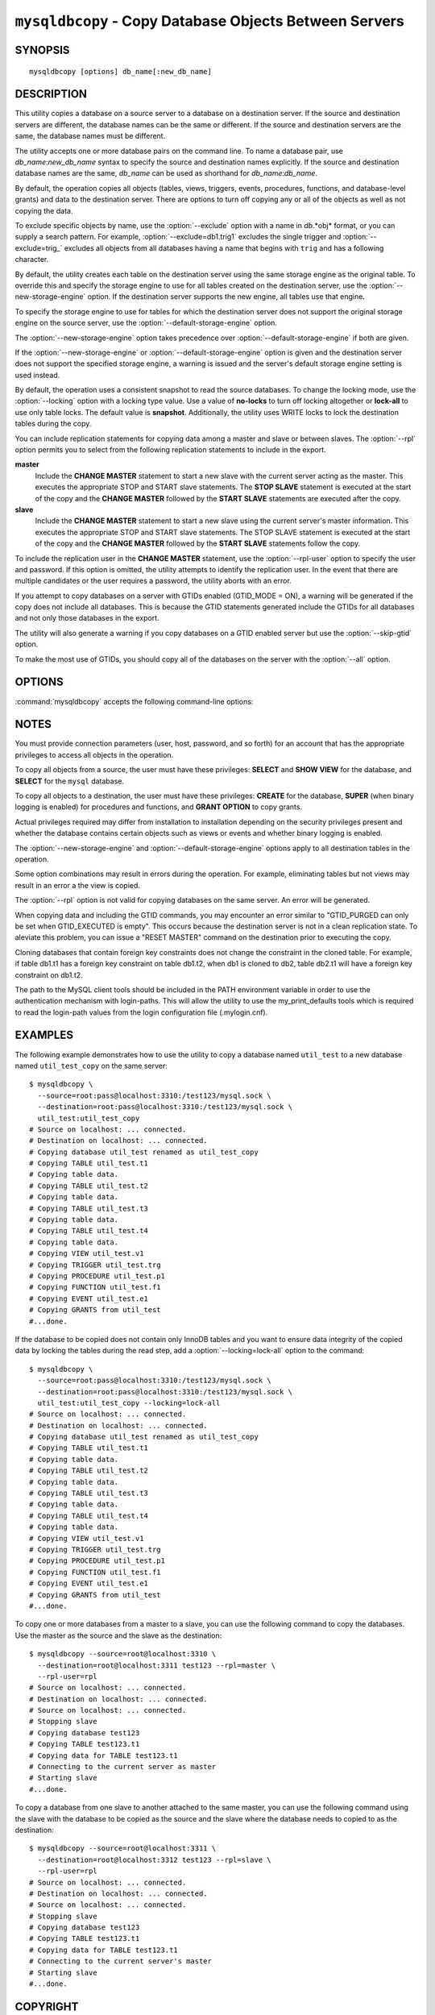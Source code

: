 .. _`mysqldbcopy`:

#######################################################
``mysqldbcopy`` - Copy Database Objects Between Servers
#######################################################

SYNOPSIS
--------

::

 mysqldbcopy [options] db_name[:new_db_name]

DESCRIPTION
-----------

This utility copies a database on a source server to a database on a
destination server. If the source and destination servers are different, the
database names can be the same or different. If the source and destination
servers are the same, the database names must be different.

The utility accepts one or more database pairs on the command line. To name a
database pair, use *db_name*:*new_db_name* syntax to specify the source and
destination names explicitly. If the source and destination database names are
the same, *db_name* can be used as shorthand for *db_name*:*db_name*.

By default, the operation copies all objects (tables, views, triggers,
events, procedures, functions, and database-level grants) and data to the
destination server.  There are options to turn off copying any or all of the
objects as well as not copying the data.

To exclude specific objects by name, use the :option:`--exclude` option with
a name in *db*.*obj* format, or you can supply a search pattern. For example,
:option:`--exclude=db1.trig1` excludes the single trigger and
:option:`--exclude=trig_` excludes all objects from all databases having a
name that begins with ``trig`` and has a following character.

By default, the utility creates each table on the destination server using
the same storage engine as the original table.  To override this and specify
the storage engine to use for all tables created on the destination server,
use the :option:`--new-storage-engine` option. If the destination server
supports the new engine, all tables use that engine.

To specify the storage engine to use for tables for which the destination
server does not support the original storage engine on the source server,
use the :option:`--default-storage-engine` option.

The :option:`--new-storage-engine` option takes precedence over
:option:`--default-storage-engine` if both are given.

If the :option:`--new-storage-engine` or :option:`--default-storage-engine`
option is given and the destination server does not support the
specified storage engine, a warning is issued and the server's default storage
engine setting is used instead.

By default, the operation uses a consistent snapshot to read the source
databases. To change the locking mode, use the :option:`--locking` option
with a locking type value.  Use a value of **no-locks** to turn off locking
altogether or **lock-all** to use only table locks. The default value is
**snapshot**. Additionally, the utility uses WRITE locks to lock the
destination tables during the copy.

You can include replication statements for copying data among a master and
slave or between slaves. The :option:`--rpl` option permits you to select
from the following replication statements to include in the export.

**master**
  Include the **CHANGE MASTER** statement to start a new slave with the current
  server acting as the master. This executes the appropriate STOP and START
  slave statements. The **STOP SLAVE** statement is executed at the start of
  the copy and the **CHANGE MASTER** followed by the **START SLAVE** statements
  are executed after the copy.
    
**slave**
  Include the **CHANGE MASTER** statement to start a new slave using the
  current server's master information. This executes the appropriate STOP and
  START slave statements. The STOP SLAVE statement is executed at the start of
  the copy and the **CHANGE MASTER** followed by the **START SLAVE** statements
  follow the copy.
  
To include the replication user in the **CHANGE MASTER** statement,
use the :option:`--rpl-user` option to specify the user and password. If
this option is omitted, the utility attempts to identify the replication
user. In the event that there are multiple candidates or the user requires a
password, the utility aborts with an error.

If you attempt to copy databases on a server with GTIDs enabled (GTID_MODE
= ON), a warning will be generated if the copy does not include all
databases. This is because the GTID statements generated include the GTIDs
for all databases and not only those databases in the export.

The utility will also generate a warning if you copy databases on a GTID
enabled server but use the :option:`--skip-gtid` option.

To make the most use of GTIDs, you should copy all of the databases on the
server with the :option:`--all` option.

OPTIONS
-------

:command:`mysqldbcopy` accepts the following command-line options:

.. option:: --help

   Display a help message and exit.

.. option:: --default-storage-engine=<def_engine>

   The engine to use for tables if the destination server does not support
   the original storage engine on the source server.

.. option:: --destination=<destination>

   Connection information for the destination server in the format:
   <*user*>[:<*passwd*>]@<*host*>[:<*port*>][:<*socket*>] or 
   <*login-path*>[:<*port*>][:<*socket*>] (where <*passwd*> is optional and 
   either <*port*> or <*socket*> must be provided).

.. option:: --exclude=<exclude>, -x<exclude>

   Exclude one or more objects from the operation using either a specific name
   such as db1.t1 or a search pattern.  Use this option multiple times
   to specify multiple exclusions. By default, patterns use **LIKE** matching.
   With the :option:`--regexp` option, patterns use **REGEXP** matching.

   This option does not apply to grants.

.. option:: --force

   Drop each database to be copied if exists before copying anything into
   it. Without this option, an error occurs if you attempt to copy objects
   into an existing database.
   
.. option:: --locking=<locking>

   Choose the lock type for the operation. Permitted lock values are
   **no-locks** (do not use any table locks), **lock-all** (use table locks
   but no transaction and no consistent read), and **snaphot** (consistent
   read using a single transaction). The default is **snapshot**.

.. option::  --new-storage-engine=<new_engine>

   The engine to use for all tables created on the destination server.

.. option:: --quiet, -q

   Turn off all messages for quiet execution.

.. option:: --regexp, --basic-regexp, -G

   Perform pattern matches using the **REGEXP** operator. The default is
   to use **LIKE** for matching.

.. option:: --rpl=<dump_option>, --replication=<dump_option>

   Include replication information. Permitted values are **master** (include
   the **CHANGE MASTER** statement using the source server as the master),
   **slave** (include the **CHANGE MASTER** statement using the destination
   server's master information), and **both** (include the **master** and
   **slave** options where applicable).

.. option:: --rpl-user=<replication_user>

   The user and password for the replication user requirement, in the form:  
   <*user*>[:<*password*>] or <*login-path*>. E.g. rpl:passwd
   Default = None.

.. option:: --skip-gtid

   Skip creation and execution of GTID statements during the copy operation.

.. option:: --skip=<objects>

   Specify objects to skip in the operation as a comma-separated list
   (no spaces). Permitted values are **CREATE_DB**, **DATA**, **EVENTS**,
   **FUNCTIONS**, **GRANTS**, **PROCEDURES**, **TABLES**, **TRIGGERS**,
   and **VIEWS**.

.. option:: --source=<source>

   Connection information for the source server in the format:
   <*user*>[:<*passwd*>]@<*host*>[:<*port*>][:<*socket*>] or 
   <*login-path*>[:<*port*>][:<*socket*>] (where <*passwd*> is optional and 
   either <*port*> or <*socket*> must be provided).

.. option:: --threads

    Use multiple threads for cross-server copy. The default is 1.

.. option:: --verbose, -v

   Specify how much information to display. Use this option
   multiple times to increase the amount of information.  For example,
   :option:`-v` = verbose, :option:`-vv` = more verbose, :option:`-vvv` =
   debug.

.. option:: --version

   Display version information and exit.


.. _mysqldbcopy-notes:

NOTES
-----

You must provide connection parameters (user, host, password, and
so forth) for an account that has the appropriate privileges to
access all objects in the operation.

To copy all objects from a source, the user must have these privileges:
**SELECT** and **SHOW VIEW** for the database, and **SELECT** for the
``mysql`` database.

To copy all objects to a destination, the user must have these privileges:
**CREATE** for the database, **SUPER** (when binary logging is enabled) for
procedures and functions, and **GRANT OPTION** to copy grants.

Actual privileges required may differ from installation to installation
depending on the security privileges present and whether the database
contains certain objects such as views or events and whether binary
logging is enabled.

The :option:`--new-storage-engine` and :option:`--default-storage-engine`
options apply to all destination tables in the operation.

Some option combinations may result in errors during the
operation.  For example, eliminating tables but not views may result
in an error a the view is copied.

The :option:`--rpl` option is not valid for copying databases on the same
server. An error will be generated.

When copying data and including the GTID commands, you may encounter an error
similar to "GTID_PURGED can only be set when GTID_EXECUTED is empty". This
occurs because the destination server is not in a clean replication state.
To aleviate this problem, you can issue a "RESET MASTER" command on the
destination prior to executing the copy.

Cloning databases that contain foreign key constraints does not change the
constraint in the cloned table. For example, if table db1.t1 has a foreign
key constraint on table db1.t2, when db1 is cloned to db2, table db2.t1 will
have a foreign key constraint on db1.t2. 

The path to the MySQL client tools should be included in the PATH environment
variable in order to use the authentication mechanism with login-paths. This
will allow the utility to use the my_print_defaults tools which is required to
read the login-path values from the login configuration file (.mylogin.cnf).


EXAMPLES
--------

The following example demonstrates how to use the utility to copy a database
named ``util_test`` to a new database named ``util_test_copy`` on the same
server::

    $ mysqldbcopy \
      --source=root:pass@localhost:3310:/test123/mysql.sock \
      --destination=root:pass@localhost:3310:/test123/mysql.sock \
      util_test:util_test_copy
    # Source on localhost: ... connected.
    # Destination on localhost: ... connected.
    # Copying database util_test renamed as util_test_copy
    # Copying TABLE util_test.t1
    # Copying table data.
    # Copying TABLE util_test.t2
    # Copying table data.
    # Copying TABLE util_test.t3
    # Copying table data.
    # Copying TABLE util_test.t4
    # Copying table data.
    # Copying VIEW util_test.v1
    # Copying TRIGGER util_test.trg
    # Copying PROCEDURE util_test.p1
    # Copying FUNCTION util_test.f1
    # Copying EVENT util_test.e1
    # Copying GRANTS from util_test
    #...done.
    
If the database to be copied does not contain only InnoDB tables and you
want to ensure data integrity of the copied data by locking the tables
during the read step, add a :option:`--locking=lock-all` option to the
command::

    $ mysqldbcopy \
      --source=root:pass@localhost:3310:/test123/mysql.sock \
      --destination=root:pass@localhost:3310:/test123/mysql.sock \
      util_test:util_test_copy --locking=lock-all
    # Source on localhost: ... connected.
    # Destination on localhost: ... connected.
    # Copying database util_test renamed as util_test_copy
    # Copying TABLE util_test.t1
    # Copying table data.
    # Copying TABLE util_test.t2
    # Copying table data.
    # Copying TABLE util_test.t3
    # Copying table data.
    # Copying TABLE util_test.t4
    # Copying table data.
    # Copying VIEW util_test.v1
    # Copying TRIGGER util_test.trg
    # Copying PROCEDURE util_test.p1
    # Copying FUNCTION util_test.f1
    # Copying EVENT util_test.e1
    # Copying GRANTS from util_test
    #...done.
    
To copy one or more databases from a master to a slave, you can use
the following command to copy the databases. Use the master as the source and
the slave as the destination::

    $ mysqldbcopy --source=root@localhost:3310 \
      --destination=root@localhost:3311 test123 --rpl=master \
      --rpl-user=rpl
    # Source on localhost: ... connected.
    # Destination on localhost: ... connected.
    # Source on localhost: ... connected.
    # Stopping slave
    # Copying database test123 
    # Copying TABLE test123.t1
    # Copying data for TABLE test123.t1
    # Connecting to the current server as master
    # Starting slave
    #...done.

To copy a database from one slave to another attached to the same
master, you can use the following command using the slave with the database to
be copied as the source and the slave where the database needs to copied to as
the destination::

    $ mysqldbcopy --source=root@localhost:3311 \
      --destination=root@localhost:3312 test123 --rpl=slave \
      --rpl-user=rpl
    # Source on localhost: ... connected.
    # Destination on localhost: ... connected.
    # Source on localhost: ... connected.
    # Stopping slave
    # Copying database test123 
    # Copying TABLE test123.t1
    # Copying data for TABLE test123.t1
    # Connecting to the current server's master
    # Starting slave
    #...done.


COPYRIGHT
---------

Copyright (c) 2010, 2013, Oracle and/or its affiliates. All rights reserved.

This program is free software; you can redistribute it and/or modify
it under the terms of the GNU General Public License as published by
the Free Software Foundation; version 2 of the License.

This program is distributed in the hope that it will be useful, but
WITHOUT ANY WARRANTY; without even the implied warranty of
MERCHANTABILITY or FITNESS FOR A PARTICULAR PURPOSE.  See the GNU
General Public License for more details.

You should have received a copy of the GNU General Public License
along with this program; if not, write to the Free Software
Foundation, Inc., 51 Franklin St, Fifth Floor, Boston, MA 02110-1301 USA
